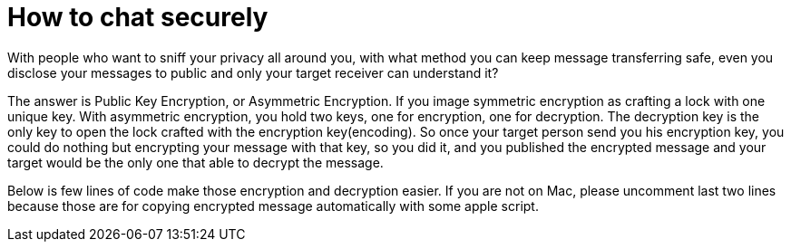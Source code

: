 = How to chat securely

:hp-tags: Other, RSA, Safety, Encryption


With people who want to sniff your privacy all around you, with what method you can keep message transferring safe, even you disclose your messages to public and only your target receiver can understand it? 

The answer is Public Key Encryption, or Asymmetric Encryption. If you image symmetric encryption as crafting a lock with one unique key. With asymmetric encryption, you hold two keys, one for encryption, one for decryption. The decryption key is the only key to open the lock crafted with the encryption key(encoding). So once your target person send you his encryption key, you could do nothing but encrypting your message with that key, so you did it, and you published the encrypted message and your target would be the only one that able to decrypt the message.

Below is few lines of code make those encryption and decryption easier. If you are not on Mac, please uncomment last two lines because those are for copying encrypted message automatically with some apple script.

```Python
